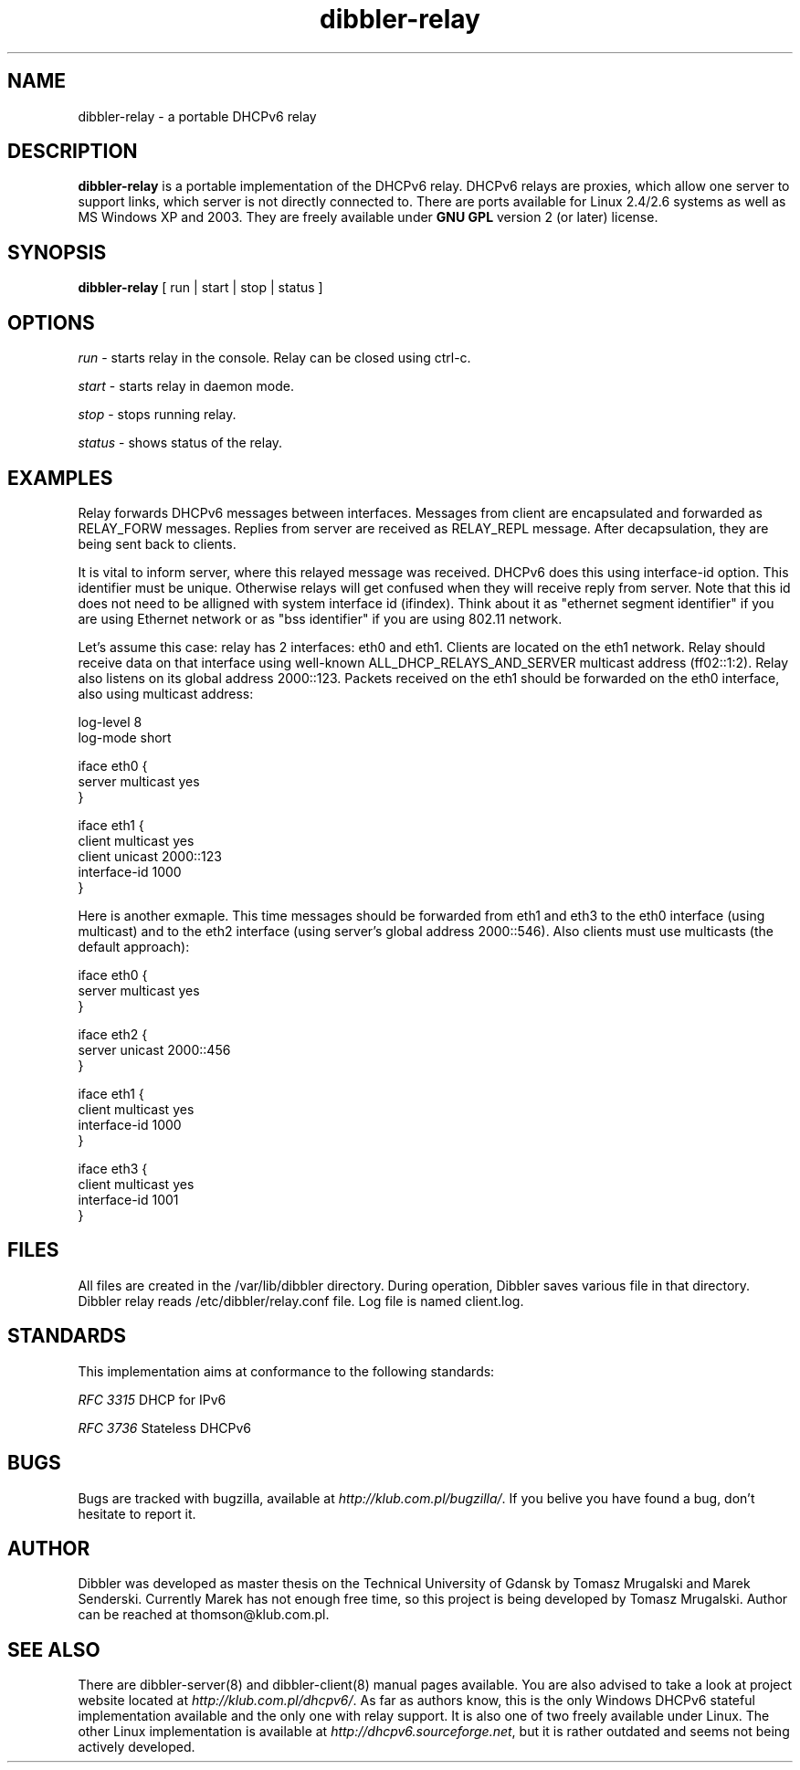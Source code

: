 .TH dibbler-relay 8 2004-12-11 GNU Dibbler server

.SH NAME
dibbler-relay \- a portable DHCPv6 relay

.SH DESCRIPTION
.B dibbler-relay
is a portable implementation of the DHCPv6 relay. DHCPv6 relays are
proxies, which allow one server to support links, which server is not
directly connected to. There are ports available for Linux 2.4/2.6 systems
as well as MS Windows XP and 2003. They are freely available under 
.B GNU GPL 
version 2 (or later) license.

.SH SYNOPSIS
.B dibbler-relay
[ run | start | stop | status ]

.SH OPTIONS

.I run
- starts relay in the console. Relay can be closed using ctrl-c.

.I start 
- starts relay in daemon mode.

.I stop
- stops running relay.

.I status
- shows status of the relay.

.SH EXAMPLES

Relay forwards DHCPv6 messages between interfaces. Messages from
client are encapsulated and forwarded as RELAY_FORW messages. Replies
from server are received as RELAY_REPL message. After decapsulation,
they are being sent back to clients. 

It is vital to inform server, where this relayed message was
received. DHCPv6 does this using interface-id option. This identifier
must be unique. Otherwise relays will get confused when they will
receive reply from server. Note that this id does not need to be
alligned with system interface id (ifindex). Think about it as
"ethernet segment identifier" if you are using Ethernet network or as
"bss identifier" if you are using 802.11 network.

Let's assume this case: relay has 2 interfaces: eth0 and
eth1. Clients are located on the eth1 network. Relay should receive
data on that interface using well-known ALL_DHCP_RELAYS_AND_SERVER
multicast address (ff02::1:2). Relay also listens on its global
address 2000::123. Packets received on the eth1 should be forwarded on
the eth0 interface, also using multicast address:

.nf
log-level 8
log-mode short

iface eth0 {
  server multicast yes
}

iface eth1 {
  client multicast yes
  client unicast 2000::123
  interface-id 1000
}
.fi

Here is another exmaple. This time messages should be forwarded from
eth1 and eth3 to the eth0 interface (using multicast) and to the eth2
interface (using server's global address 2000::546). Also clients must
use multicasts (the default approach):

.nf
iface eth0 {
  server multicast yes
}

iface eth2 {
  server unicast 2000::456
}

iface eth1 {
  client multicast yes                    
  interface-id 1000
}

iface eth3 {
  client multicast yes                    
  interface-id 1001
}
.fi

.SH FILES
All files are created in the /var/lib/dibbler directory. During operation,
Dibbler saves various file in that directory. Dibbler relay reads
/etc/dibbler/relay.conf file. Log file is named client.log.

.SH STANDARDS
This implementation aims at conformance to the following standards:

.I RFC 3315 
DHCP for IPv6

.I RFC 3736
Stateless DHCPv6

.SH BUGS
Bugs are tracked with bugzilla, available at
\fIhttp://klub.com.pl/bugzilla/\fP. If you belive you have found a
bug, don't hesitate to report it.

.SH AUTHOR
Dibbler was developed as master thesis on the Technical University of
Gdansk by Tomasz Mrugalski and Marek Senderski. Currently Marek has
not enough free time, so this project is being developed by Tomasz
Mrugalski. Author can be reached at thomson@klub.com.pl.

.SH SEE ALSO
There are dibbler-server(8) and dibbler-client(8) manual pages available. You are
also advised to take a look at project website located at
\fIhttp://klub.com.pl/dhcpv6/\fP.
As far as authors know, this is the only Windows DHCPv6 stateful
implementation available and the only one with relay support. It is
also one of two freely available under Linux. The other Linux
implementation is available at
\fIhttp://dhcpv6.sourceforge.net\fP,
but it is rather outdated and seems not being actively developed.
